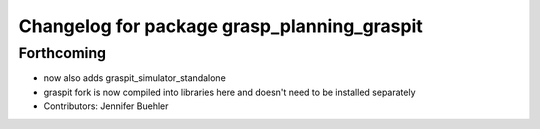 ^^^^^^^^^^^^^^^^^^^^^^^^^^^^^^^^^^^^^^^^^^^^
Changelog for package grasp_planning_graspit
^^^^^^^^^^^^^^^^^^^^^^^^^^^^^^^^^^^^^^^^^^^^

Forthcoming
-----------
* now also adds graspit_simulator_standalone
* graspit fork is now compiled into libraries here and doesn't need to be installed separately
* Contributors: Jennifer Buehler

